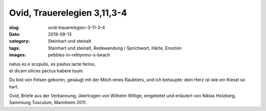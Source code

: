 Ovid, Trauerelegien 3,11,3-4
============================

:slug: ovid-trauerelegien-3-11-3-4
:date: 2019-09-13
:category: Steinhart und steinalt
:tags: Steinhart und steinalt, Redewendung / Sprichwort, Härte, Emotion
:images: pebbles-in-rethymno-s-beach

.. class:: original

    | natus es e scopulis, es pastus lacte ferino,
    | et dicam silices pectus habere tuum.

.. class:: translation

    Du bist von Felsen geboren, gesäugt mit der Milch eines Raubtiers, und ich behaupte: dein Herz ist wie ein Kiesel
    so hart.

.. class:: translation-source

    Ovid, Briefe aus der Verbannung, übertragen von Wilhelm Willige, eingeleitet und erläutert von Niklas Holzberg,
    Sammlung Tusculum, Mannheim 2011.
